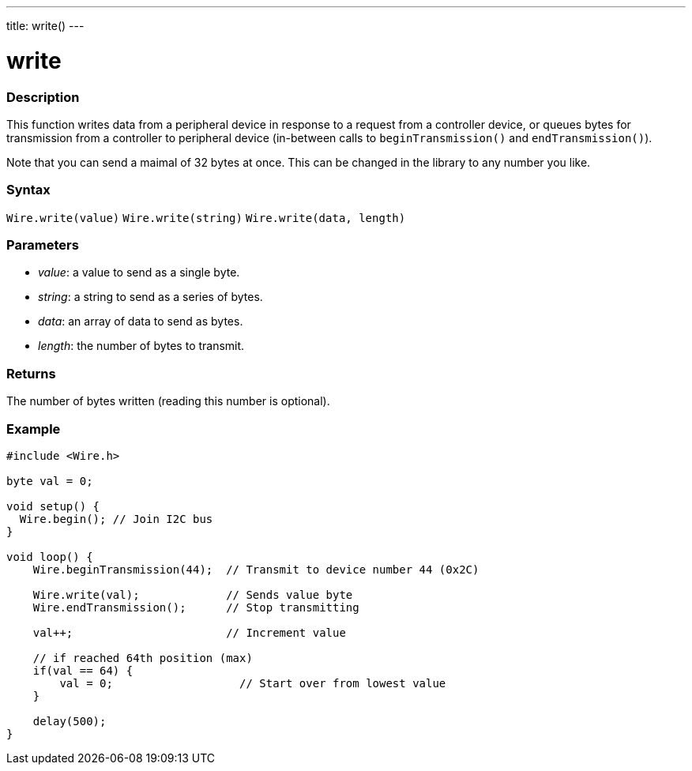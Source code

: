 ---
title: write()
---

= write

//OVERVIEW SECTION STARTS
[#overview]
--

[float]
=== Description
This function writes data from a peripheral device in response to a request from a controller device, or queues bytes for transmission from a controller to peripheral device (in-between calls to `beginTransmission()` and `endTransmission()`).

Note that you can send a maimal of 32 bytes at once. This can be changed in the library to any number you like.

[float]
=== Syntax
`Wire.write(value)`
`Wire.write(string)`
`Wire.write(data, length)`

[float]
=== Parameters
* _value_: a value to send as a single byte.
* _string_: a string to send as a series of bytes.
* _data_: an array of data to send as bytes.
* _length_: the number of bytes to transmit.
  
[float]
=== Returns 

The number of bytes written (reading this number is optional).
[float]
=== Example

```
#include <Wire.h>

byte val = 0;

void setup() {
  Wire.begin(); // Join I2C bus
}

void loop() {
    Wire.beginTransmission(44);  // Transmit to device number 44 (0x2C)

    Wire.write(val);             // Sends value byte  
    Wire.endTransmission();      // Stop transmitting

    val++;                       // Increment value

    // if reached 64th position (max)
    if(val == 64) {
        val = 0;                   // Start over from lowest value
    }
    
    delay(500);
}
```
--
//OVERVIEW SECTION ENDS
